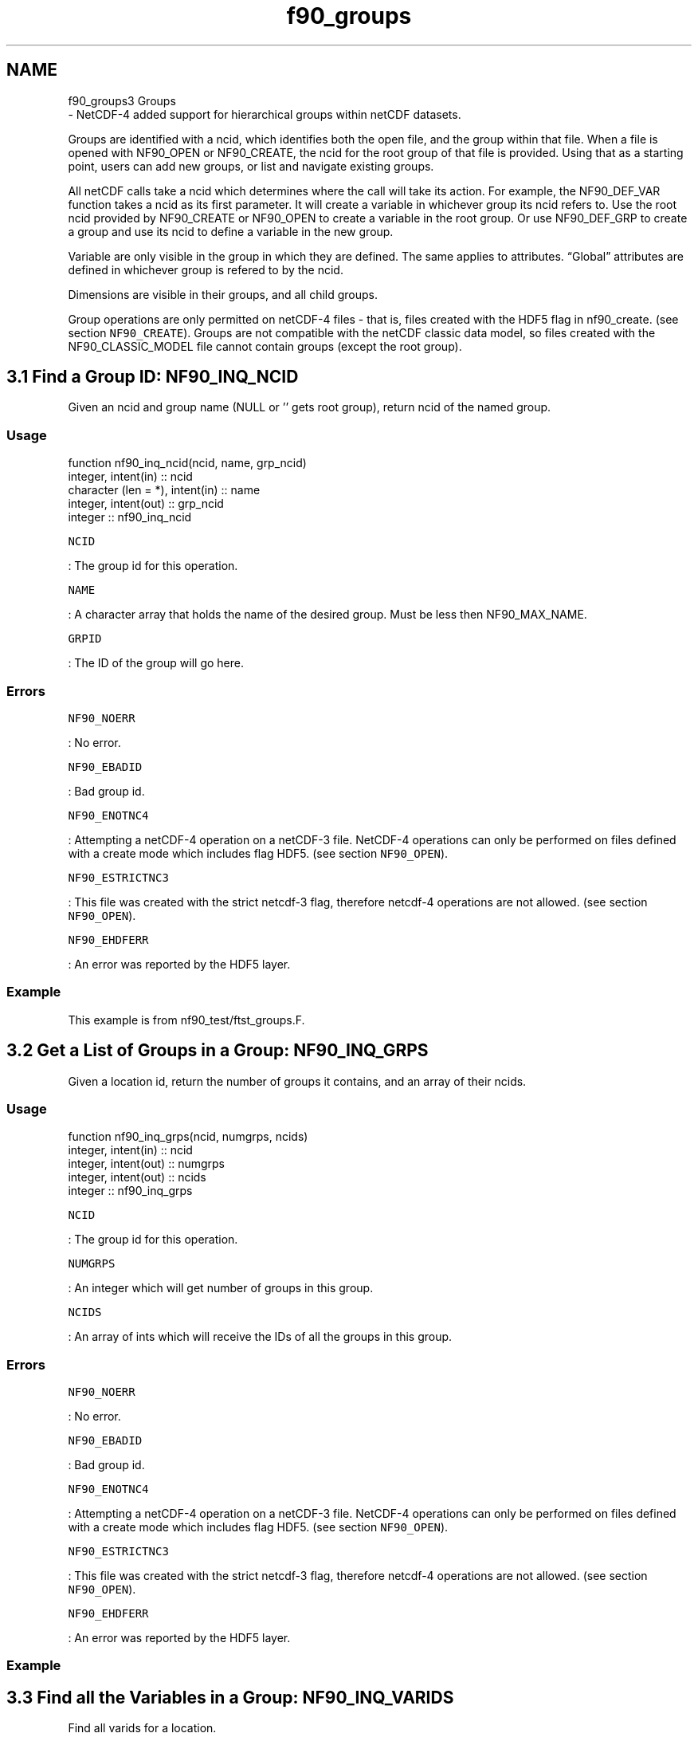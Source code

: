 .TH "f90_groups" 3 "Wed Jan 17 2018" "Version 4.5.0-development" "NetCDF-Fortran" \" -*- nroff -*-
.ad l
.nh
.SH NAME
f90_groups3 Groups 
 \- NetCDF-4 added support for hierarchical groups within netCDF datasets\&.
.PP
Groups are identified with a ncid, which identifies both the open file, and the group within that file\&. When a file is opened with NF90_OPEN or NF90_CREATE, the ncid for the root group of that file is provided\&. Using that as a starting point, users can add new groups, or list and navigate existing groups\&.
.PP
All netCDF calls take a ncid which determines where the call will take its action\&. For example, the NF90_DEF_VAR function takes a ncid as its first parameter\&. It will create a variable in whichever group its ncid refers to\&. Use the root ncid provided by NF90_CREATE or NF90_OPEN to create a variable in the root group\&. Or use NF90_DEF_GRP to create a group and use its ncid to define a variable in the new group\&.
.PP
Variable are only visible in the group in which they are defined\&. The same applies to attributes\&. “Global” attributes are defined in whichever group is refered to by the ncid\&.
.PP
Dimensions are visible in their groups, and all child groups\&.
.PP
Group operations are only permitted on netCDF-4 files - that is, files created with the HDF5 flag in nf90_create\&. (see section \fCNF90_CREATE\fP)\&. Groups are not compatible with the netCDF classic data model, so files created with the NF90_CLASSIC_MODEL file cannot contain groups (except the root group)\&.
.SH "3\&.1 Find a Group ID: NF90_INQ_NCID "
.PP
Given an ncid and group name (NULL or '' gets root group), return ncid of the named group\&.
.PP
.SS "Usage"
.PP
.PP
.nf
function nf90_inq_ncid(ncid, name, grp_ncid)
  integer, intent(in) :: ncid
  character (len = *), intent(in) :: name
  integer, intent(out) :: grp_ncid
  integer :: nf90_inq_ncid
.fi
.PP
.PP
\fCNCID\fP
.PP
: The group id for this operation\&.
.PP
\fCNAME\fP
.PP
: A character array that holds the name of the desired group\&. Must be less then NF90_MAX_NAME\&.
.PP
\fCGRPID\fP
.PP
: The ID of the group will go here\&.
.PP
.SS "Errors"
.PP
\fCNF90_NOERR\fP
.PP
: No error\&.
.PP
\fCNF90_EBADID\fP
.PP
: Bad group id\&.
.PP
\fCNF90_ENOTNC4\fP
.PP
: Attempting a netCDF-4 operation on a netCDF-3 file\&. NetCDF-4 operations can only be performed on files defined with a create mode which includes flag HDF5\&. (see section \fCNF90_OPEN\fP)\&.
.PP
\fCNF90_ESTRICTNC3\fP
.PP
: This file was created with the strict netcdf-3 flag, therefore netcdf-4 operations are not allowed\&. (see section \fCNF90_OPEN\fP)\&.
.PP
\fCNF90_EHDFERR\fP
.PP
: An error was reported by the HDF5 layer\&.
.PP
.SS "Example"
.PP
This example is from nf90_test/ftst_groups\&.F\&.
.SH "3\&.2 Get a List of Groups in a Group: NF90_INQ_GRPS "
.PP
Given a location id, return the number of groups it contains, and an array of their ncids\&.
.PP
.SS "Usage"
.PP
.PP
.nf
function nf90_inq_grps(ncid, numgrps, ncids)
  integer, intent(in) :: ncid
  integer, intent(out) :: numgrps
  integer, intent(out) :: ncids
  integer :: nf90_inq_grps
.fi
.PP
.PP
\fCNCID\fP
.PP
: The group id for this operation\&.
.PP
\fCNUMGRPS\fP
.PP
: An integer which will get number of groups in this group\&.
.PP
\fCNCIDS\fP
.PP
: An array of ints which will receive the IDs of all the groups in this group\&.
.PP
.SS "Errors"
.PP
\fCNF90_NOERR\fP
.PP
: No error\&.
.PP
\fCNF90_EBADID\fP
.PP
: Bad group id\&.
.PP
\fCNF90_ENOTNC4\fP
.PP
: Attempting a netCDF-4 operation on a netCDF-3 file\&. NetCDF-4 operations can only be performed on files defined with a create mode which includes flag HDF5\&. (see section \fCNF90_OPEN\fP)\&.
.PP
\fCNF90_ESTRICTNC3\fP
.PP
: This file was created with the strict netcdf-3 flag, therefore netcdf-4 operations are not allowed\&. (see section \fCNF90_OPEN\fP)\&.
.PP
\fCNF90_EHDFERR\fP
.PP
: An error was reported by the HDF5 layer\&.
.PP
.SS "Example"
.SH "3\&.3 Find all the Variables in a Group: NF90_INQ_VARIDS "
.PP
Find all varids for a location\&.
.PP
.SS "Usage"
.PP
.PP
.nf
function nf90_inq_varids(ncid, nvars, varids)
  integer, intent(in) :: ncid
  integer, intent(out) :: nvars
  integer, intent(out) :: varids
  integer :: nf90_inq_varids
.fi
.PP
.PP
\fCNCID\fP
.PP
: The group id for this operation\&.
.PP
\fCVARIDS\fP
.PP
: An already allocated array to store the list of varids\&. Use nf90_inq_nvars to find out how many variables there are\&. (see section \fCGet Information about a Variable from Its ID: NF90_INQUIRE_VARIABLE\fP)\&.
.PP
.SS "Errors"
.PP
\fCNF90_NOERR\fP
.PP
: No error\&.
.PP
\fCNF90_EBADID\fP
.PP
: Bad group id\&.
.PP
\fCNF90_ENOTNC4\fP
.PP
: Attempting a netCDF-4 operation on a netCDF-3 file\&. NetCDF-4 operations can only be performed on files defined with a create mode which includes flag HDF5\&. (see section \fCNF90_OPEN\fP)\&.
.PP
\fCNF90_ESTRICTNC3\fP
.PP
: This file was created with the strict netcdf-3 flag, therefore netcdf-4 operations are not allowed\&. (see section \fCNF90_OPEN\fP)\&.
.PP
\fCNF90_EHDFERR\fP
.PP
: An error was reported by the HDF5 layer\&.
.PP
.SS "Example"
.SH "3\&.4 Find all Dimensions Visible in a Group: NF90_INQ_DIMIDS "
.PP
Find all dimids for a location\&. This finds all dimensions in a group, or any of its parents\&.
.PP
.SS "Usage"
.PP
.PP
.nf
function nf90_inq_dimids(ncid, ndims, dimids, include_parents)
  integer, intent(in) :: ncid
  integer, intent(out) :: ndims
  integer, intent(out) :: dimids
  integer, intent(out) :: include_parents
  integer :: nf90_inq_dimids
.fi
.PP
.PP
\fCNCID\fP
.PP
: The group id for this operation\&.
.PP
\fCNDIMS\fP
.PP
: Returned number of dimensions for this location\&. If include_parents is non-zero, number of dimensions visible from this group, which includes dimensions in parent groups\&.
.PP
\fCDIMIDS\fP
.PP
: An array of ints when the dimids of the visible dimensions will be stashed\&. Use nf90_inq_ndims to find out how many dims are visible from this group\&. (see section \fCGet Information about a Variable from Its ID: NF90_INQUIRE_VARIABLE\fP )\&.
.PP
\fCINCLUDE_PARENTS\fP
.PP
: If zero, only the group specified by NCID will be searched for dimensions\&. Otherwise parent groups will be searched too\&.
.PP
.SS "Errors"
.PP
\fCNF90_NOERR\fP
.PP
: No error\&.
.PP
\fCNF90_EBADID\fP
.PP
: Bad group id\&.
.PP
\fCNF90_ENOTNC4\fP
.PP
: Attempting a netCDF-4 operation on a netCDF-3 file\&. NetCDF-4 operations can only be performed on files defined with a create mode which includes flag HDF5\&. (see section \fCNF90_OPEN\fP)\&.
.PP
\fCNF90_ESTRICTNC3\fP
.PP
: This file was created with the strict netcdf-3 flag, therefore netcdf-4 operations are not allowed\&. (see section \fCNF90_OPEN\fP)\&.
.PP
\fCNF90_EHDFERR\fP
.PP
: An error was reported by the HDF5 layer\&.
.PP
.SS "Example"
.SH "3\&.5 Find the Length of a Group’s Full Name: NF90_INQ_GRPNAME_LEN "
.PP
Given ncid, find length of the full name\&. (Root group is named '/', with length 1\&.)
.PP
.SS "Usage"
.PP
.PP
.nf
function nf90_inq_grpname_len(ncid, len)
  integer, intent(in) :: ncid
  integer, intent(out) :: len
  integer :: nf90_inq_grpname_len
end function nf90_inq_grpname_len
.fi
.PP
.PP
\fCNCID\fP
.PP
: The group id for this operation\&.
.PP
\fCLEN\fP
.PP
: An integer where the length will be placed\&.
.PP
.SS "Errors"
.PP
\fCNF90_NOERR\fP
.PP
: No error\&.
.PP
\fCNF90_EBADID\fP
.PP
: Bad group id\&.
.PP
\fCNF90_ENOTNC4\fP
.PP
: Attempting a netCDF-4 operation on a netCDF-3 file\&. NetCDF-4 operations can only be performed on files defined with a create mode which includes flag HDF5\&. (see section \fCNF90_OPEN\fP)\&.
.PP
\fCNF90_ESTRICTNC3\fP
.PP
: This file was created with the strict netcdf-3 flag, therefore netcdf-4 operations are not allowed\&. (see section \fCNF90_OPEN\fP)\&.
.PP
\fCNF90_EHDFERR\fP
.PP
: An error was reported by the HDF5 layer\&.
.PP
.SS "Example"
.SH "3\&.6 Find a Group’s Name: NF90_INQ_GRPNAME "
.PP
Given ncid, find relative name of group\&. (Root group is named '/')\&.
.PP
The name provided by this function is relative to the parent group\&. For a full path name for the group is, with all parent groups included, separated with a forward slash (as in Unix directory names) See section \fCFind a Group’s Full Name: NF90_INQ_GRPNAME_FULL\fP\&.
.PP
.SS "Usage"
.PP
.PP
.nf
function nf90_inq_grpname(ncid, name)
  integer, intent(in) :: ncid
  character (len = *), intent(out) :: name
  integer :: nf90_inq_grpname
.fi
.PP
.PP
\fCNCID\fP
.PP
: The group id for this operation\&.
.PP
\fCNAME\fP
.PP
: The name of the group will be copied to this character array\&. The name will be less than NF90_MAX_NAME in length\&.
.PP
.SS "Errors"
.PP
\fCNF90_NOERR\fP
.PP
: No error\&.
.PP
\fCNF90_EBADID\fP
.PP
: Bad group id\&.
.PP
\fCNF90_ENOTNC4\fP
.PP
: Attempting a netCDF-4 operation on a netCDF-3 file\&. NetCDF-4 operations can only be performed on files defined with a create mode which includes flag HDF5\&. (see section \fCNF90_OPEN\fP)\&.
.PP
\fCNF90_ESTRICTNC3\fP
.PP
: This file was created with the strict netcdf-3 flag, therefore netcdf-4 operations are not allowed\&. (see section \fCNF90_OPEN\fP)\&.
.PP
\fCNF90_EHDFERR\fP
.PP
: An error was reported by the HDF5 layer\&.
.PP
.SS "Example"
.SH "3\&.7 Find a Group’s Full Name: NF90_INQ_GRPNAME_FULL "
.PP
Given ncid, find complete name of group\&. (Root group is named '/')\&.
.PP
The name provided by this function is a full path name for the group is, with all parent groups included, separated with a forward slash (as in Unix directory names)\&. For a name relative to the parent group See section \fCFind a Group’s Name: NF90_INQ_GRPNAME\fP\&.
.PP
.SS "Usage"
.PP
.PP
.nf
function nf90_inq_grpname_full(ncid, len, name)
  integer, intent(in) :: ncid
  integer, intent(out) :: len
  character (len = *), intent(out) :: name
  integer :: nf90_inq_grpname_full
.fi
.PP
.PP
\fCNCID\fP
.PP
: The group id for this operation\&.
.PP
\fCLEN\fP
.PP
: The length of the full group name will go here\&.
.PP
\fCNAME\fP
.PP
: The name of the group will be copied to this character array\&.
.PP
.SS "Errors"
.PP
\fCNF90_NOERR\fP
.PP
: No error\&.
.PP
\fCNF90_EBADID\fP
.PP
: Bad group id\&.
.PP
\fCNF90_ENOTNC4\fP
.PP
: Attempting a netCDF-4 operation on a netCDF-3 file\&. NetCDF-4 operations can only be performed on files defined with a create mode which includes flag HDF5\&. (see section \fCNF90_OPEN\fP)\&.
.PP
\fCNF90_ESTRICTNC3\fP
.PP
: This file was created with the strict netcdf-3 flag, therefore netcdf-4 operations are not allowed\&. (see section \fCNF90_OPEN\fP)\&.
.PP
\fCNF90_EHDFERR\fP
.PP
: An error was reported by the HDF5 layer\&.
.PP
.SS "Example"
.PP
This example is from test program nf_test/f90tst_grps\&.f90\&.
.PP
.PP
.nf
call check(nf90_inq_grpname_full(grpid1, len, name_in))
if (name_in \&.ne\&. grp1_full_name) stop 62
.fi
.PP
.SH "3\&.8 Find a Group’s Parent: NF90_INQ_GRP_PARENT "
.PP
Given ncid, find the ncid of the parent group\&.
.PP
When used with the root group, this function returns the NF90_ENOGRP error (since the root group h has no parent\&.)
.PP
.SS "Usage"
.PP
.PP
.nf
function nf90_inq_grp_parent(ncid, parent_ncid)
  integer, intent(in) :: ncid
  integer, intent(out) :: parent_ncid
  integer :: nf90_inq_grp_parent
.fi
.PP
.PP
\fCNCID\fP
.PP
: The group id\&.
.PP
\fCPARENT_NCID\fP
.PP
: The ncid of the parent group will be copied here\&.
.PP
.SS "Errors"
.PP
\fCNF90_NOERR\fP
.PP
: No error\&.
.PP
\fCNF90_EBADID\fP
.PP
: Bad group id\&.
.PP
\fCNF90_ENOGRP\fP
.PP
: No parent group found (i\&.e\&. this is the root group)\&.
.PP
\fCNF90_ENOTNC4\fP
.PP
: Attempting a netCDF-4 operation on a netCDF-3 file\&. NetCDF-4 operations can only be performed on files defined with a create mode which includes flag HDF5\&. (see section \fCNF90_OPEN\fP)\&.
.PP
\fCNF90_ESTRICTNC3\fP
.PP
: This file was created with the strict netcdf-3 flag, therefore netcdf-4 operations are not allowed\&. (see section \fCNF90_OPEN\fP)\&.
.PP
\fCNF90_EHDFERR\fP
.PP
: An error was reported by the HDF5 layer\&.
.PP
.SS "Example"
.SH "3\&.9 Find a Group by Name: NF90_INQ_GRP_NCID "
.PP
Given a group name an an ncid, find the ncid of the group id\&.
.PP
.SS "Usage"
.PP
.PP
.nf
function nf90_inq_grp_ncid(ncid, name, grpid)
  integer, intent(in) :: ncid
  character (len = *), intent(in) :: name
  integer, intent(out) :: grpid
  integer :: nf90_inq_grp_ncid

  nf90_inq_grp_ncid = nf_inq_grp_ncid(ncid, name, grpid)
end function nf90_inq_grp_ncid
.fi
.PP
.PP
\fCNCID\fP
.PP
: The group id to look in\&.
.PP
\fCGRP_NAME\fP
.PP
: The name of the group that should be found\&.
.PP
\fCGRP_NCID\fP
.PP
: This will get the group id, if it is found\&.
.PP
.SS "Return Codes"
.PP
The following return codes may be returned by this function\&.
.PP
\fCNF90_NOERR\fP
.PP
: No error\&.
.PP
\fCNF90_EBADID\fP
.PP
: Bad group id\&.
.PP
\fCNF90_EINVAL\fP
.PP
: No name provided or name longer than NF90_MAX_NAME\&.
.PP
\fCNF90_ENOGRP\fP
.PP
: Named group not found\&.
.PP
\fCNF90_ENOTNC4\fP
.PP
: Attempting a netCDF-4 operation on a netCDF-3 file\&. NetCDF-4 operations can only be performed on files defined with a create mode which includes flag HDF5\&. (see section \fCNF90_OPEN\fP)\&.
.PP
\fCNF90_ESTRICTNC3\fP
.PP
: This file was created with the strict netcdf-3 flag, therefore netcdf-4 operations are not allowed\&. (see section \fCNF90_OPEN\fP)\&.
.PP
\fCNF90_EHDFERR\fP
.PP
: An error was reported by the HDF5 layer\&.
.PP
.SS "Example"
.PP
This example is from test program nf_test/f90tst_grps\&.f90\&.
.PP
.PP
.nf
! Get the group ids for the newly reopened file\&.
call check(nf90_inq_grp_ncid(ncid, GRP1_NAME, grpid1))
call check(nf90_inq_grp_ncid(grpid1, GRP2_NAME, grpid2))
call check(nf90_inq_grp_ncid(grpid2, GRP3_NAME, grpid3))
call check(nf90_inq_grp_ncid(grpid3, GRP4_NAME, grpid4))
.fi
.PP
.SH "3\&.10 Find a Group by its Fully-qualified Name: NF90_INQ_GRP_FULL_NCID "
.PP
Given a fully qualified group name an an ncid, find the ncid of the group id\&.
.PP
.SS "Usage"
.PP
.PP
.nf
function nf90_inq_grpname_full(ncid, len, name)
  integer, intent(in) :: ncid
  integer, intent(out) :: len
  character (len = *), intent(out) :: name
  integer :: nf90_inq_grpname_full

  nf90_inq_grpname_full = nf_inq_grpname_full(ncid, len, name)
end function nf90_inq_grpname_full
.fi
.PP
.PP
\fCNCID\fP
.PP
: The group id to look in\&.
.PP
\fCFULL_NAME\fP
.PP
: The fully-qualified group name\&.
.PP
\fCGRP_NCID\fP
.PP
: This will get the group id, if it is found\&.
.PP
.SS "Return Codes"
.PP
The following return codes may be returned by this function\&.
.PP
\fCNF90_NOERR\fP
.PP
: No error\&.
.PP
\fCNF90_EBADID\fP
.PP
: Bad group id\&.
.PP
\fCNF90_EINVAL\fP
.PP
: No name provided or name longer than NF90_MAX_NAME\&.
.PP
\fCNF90_ENOGRP\fP
.PP
: Named group not found\&.
.PP
\fCNF90_ENOTNC4\fP
.PP
: Attempting a netCDF-4 operation on a netCDF-3 file\&. NetCDF-4 operations can only be performed on files defined with a create mode which includes flag HDF5\&. (see section \fCNF90_OPEN\fP)\&.
.PP
\fCNF90_ESTRICTNC3\fP
.PP
: This file was created with the strict netcdf-3 flag, therefore netcdf-4 operations are not allowed\&. (see section \fCNF90_OPEN\fP)\&.
.PP
\fCNF90_EHDFERR\fP
.PP
: An error was reported by the HDF5 layer\&.
.PP
.SS "Example"
.PP
This example is from test program nf_test/tstf90_grps\&.f90\&.
.PP
.PP
.nf
! Check for the groups with full group names\&.
write(grp1_full_name, '(AA)') '/', grp1_name
call check(nf90_inq_grp_full_ncid(ncid, grp1_full_name, grpid1))
.fi
.PP
.SH "3\&.11 Create a New Group: NF90_DEF_GRP "
.PP
Create a group\&. Its location id is returned in new_ncid\&.
.PP
.SS "Usage"
.PP
.PP
.nf
function nf90_def_grp(parent_ncid, name, new_ncid)
  integer, intent(in) :: parent_ncid
  character (len = *), intent(in) :: name
  integer, intent(out) :: new_ncid
  integer :: nf90_def_grp
.fi
.PP
.PP
\fCPARENT_NCID\fP
.PP
: The group id of the parent group\&.
.PP
\fCNAME\fP
.PP
: The name of the new group, which must be different from the name of any variable within the same parent group\&.
.PP
\fCNEW_NCID\fP
.PP
: The ncid of the new group will be placed there\&.
.PP
.SS "Errors"
.PP
\fCNF90_NOERR\fP
.PP
: No error\&.
.PP
\fCNF90_EBADID\fP
.PP
: Bad group id\&.
.PP
\fCNF90_ENAMEINUSE\fP
.PP
: That name is in use\&. Group names must be unique within a group\&.
.PP
\fCNF90_EMAXNAME\fP
.PP
: Name exceed max length NF90_MAX_NAME\&.
.PP
\fCNF90_EBADNAME\fP
.PP
: Name contains illegal characters\&.
.PP
\fCNF90_ENOTNC4\fP
.PP
: Attempting a netCDF-4 operation on a netCDF-3 file\&. NetCDF-4 operations can only be performed on files defined with a create mode which includes flag HDF5\&. (see section \fCNF90_OPEN\fP)\&.
.PP
\fCNF90_ESTRICTNC3\fP
.PP
: This file was created with the strict netcdf-3 flag, therefore netcdf-4 operations are not allowed\&. (see section \fCNF90_OPEN\fP)\&.
.PP
\fCNF90_EHDFERR\fP
.PP
: An error was reported by the HDF5 layer\&.
.PP
\fCNF90_EPERM\fP
.PP
: Attempt to write to a read-only file\&.
.PP
\fCNF90_ENOTINDEFINE\fP
.PP
: Not in define mode\&.
.PP
.SS "Example"
.PP
.PP
.nf
C     Create the netCDF file\&.
      retval = nf90_create(file_name, nf90_netcdf4, ncid)
      if (retval \&.ne\&. nf90_noerr) call handle_err(retval)

C     Create a group and a subgroup\&.
      retval = nf90_def_grp(ncid, group_name, grpid)
      if (retval \&.ne\&. nf90_noerr) call handle_err(retval)
      retval = nf90_def_grp(grpid, sub_group_name, sub_grpid)
      if (retval \&.ne\&. nf90_noerr) call handle_err(retval)
.fi
.PP
 
